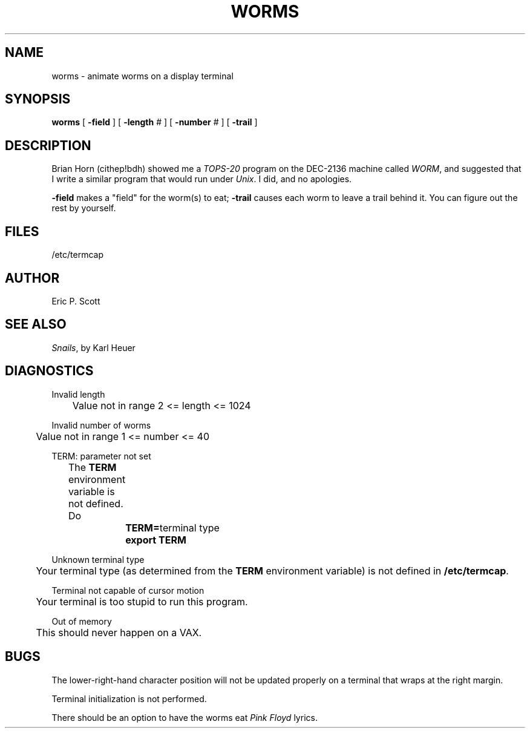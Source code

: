 ./"	Copyright (c) 1988 AT&T
./"	All Rights Reserved 
./"	THIS IS UNPUBLISHED PROPRIETARY SOURCE CODE OF AT&T
./"	The copyright notice above does not evidence any 
./"	actual or intended publication of such source code.
./"
.TH WORMS 6
.SH NAME
worms  \-  animate worms on a display terminal
.SH SYNOPSIS
.B worms
[
.B -field
] [
.B -length
# ] [
.B -number
# ] [
.B -trail
]
.SH DESCRIPTION
.ad b
Brian Horn (cithep!bdh) showed me a
.I TOPS-20
program on the DEC-2136 machine called
.IR WORM ,
and suggested that I write a similar program that would run under
.IR Unix .
I did, and no apologies.
.PP
.B -field
makes a "field" for the worm(s) to eat;
.B -trail
causes each worm to leave a trail behind it.  You can figure
out the rest by yourself.
.SH FILES
/etc/termcap
.SH AUTHOR
Eric P. Scott
.SH SEE ALSO
.IR Snails ,
by Karl Heuer
.SH DIAGNOSTICS
Invalid length
.br
	Value not in range  2 <= length <= 1024
.sp
Invalid number of worms
.br
	Value not in range  1 <= number <= 40
.sp
TERM: parameter not set
.br
	The
.B TERM
environment variable is not defined.  Do
.sp
		\fBTERM=\fRterminal type
.br
		\fBexport TERM\fR
.sp
Unknown terminal type
.br
	Your terminal type (as determined from the
.B TERM
environment variable) is not defined in
.BR /etc/termcap .
.sp
Terminal not capable of cursor motion
.br
	Your terminal is too stupid to run this program.
.sp
Out of memory
.br
	This should never happen on a VAX.
.SH BUGS
The lower-right-hand character position will not be updated properly
on a terminal that wraps at the right margin.
.PP
Terminal initialization is not performed.
.PP
There should be an option to have the worms eat
.I Pink Floyd
lyrics.
